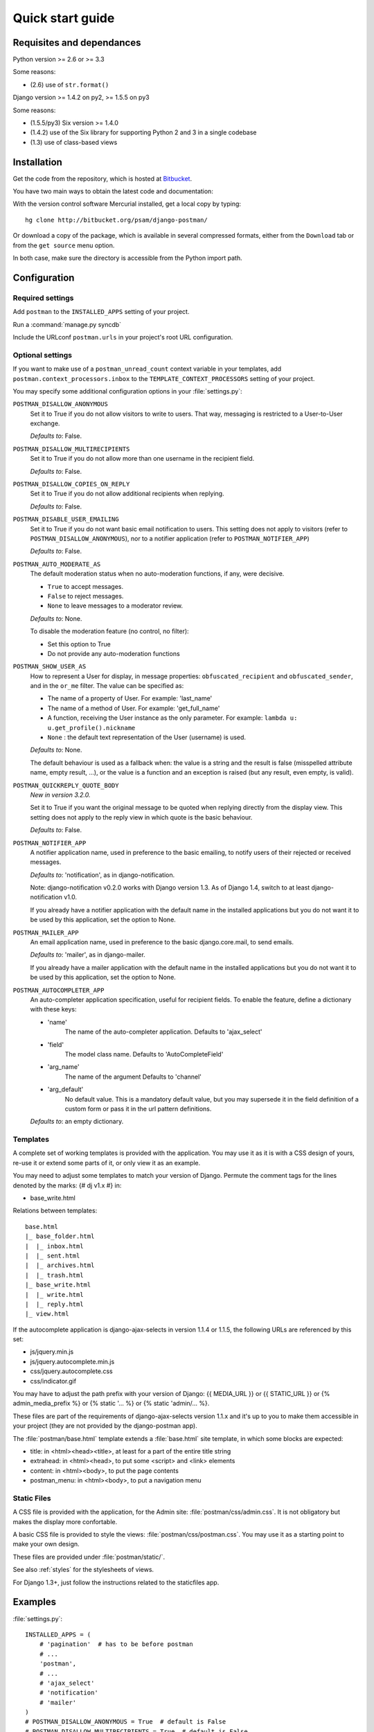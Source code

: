 .. _quickstart:

Quick start guide
=================

Requisites and dependances
--------------------------

Python version >= 2.6 or >= 3.3

Some reasons:

* (2.6) use of ``str.format()``

Django version >= 1.4.2 on py2, >= 1.5.5 on py3

Some reasons:

* (1.5.5/py3) Six version >= 1.4.0
* (1.4.2) use of the Six library for supporting Python 2 and 3 in a single codebase
* (1.3) use of class-based views

Installation
------------
Get the code from the repository, which is hosted at `Bitbucket <http://bitbucket.org/>`_.

You have two main ways to obtain the latest code and documentation:

With the version control software Mercurial installed, get a local copy by typing::

    hg clone http://bitbucket.org/psam/django-postman/

Or download a copy of the package, which is available in several compressed formats,
either from the ``Download`` tab or from the ``get source`` menu option.

In both case, make sure the directory is accessible from the Python import path.

Configuration
-------------

Required settings
~~~~~~~~~~~~~~~~~

Add ``postman`` to the ``INSTALLED_APPS`` setting of your project.

Run a :command:`manage.py syncdb`

Include the URLconf ``postman.urls`` in your project's root URL configuration.

.. _optional_settings:

Optional settings
~~~~~~~~~~~~~~~~~

If you want to make use of a ``postman_unread_count`` context variable in your templates,
add ``postman.context_processors.inbox`` to the ``TEMPLATE_CONTEXT_PROCESSORS`` setting
of your project.

You may specify some additional configuration options in your :file:`settings.py`:

``POSTMAN_DISALLOW_ANONYMOUS``
    Set it to True if you do not allow visitors to write to users.
    That way, messaging is restricted to a User-to-User exchange.

    *Defaults to*: False.

``POSTMAN_DISALLOW_MULTIRECIPIENTS``
    Set it to True if you do not allow more than one username in the recipient field.

    *Defaults to*: False.

``POSTMAN_DISALLOW_COPIES_ON_REPLY``
    Set it to True if you do not allow additional recipients when replying.

    *Defaults to*: False.

``POSTMAN_DISABLE_USER_EMAILING``
    Set it to True if you do not want basic email notification to users.
    This setting does not apply to visitors (refer to ``POSTMAN_DISALLOW_ANONYMOUS``),
    nor to a notifier application (refer to ``POSTMAN_NOTIFIER_APP``)

    *Defaults to*: False.

``POSTMAN_AUTO_MODERATE_AS``
    The default moderation status when no auto-moderation functions, if any, were decisive.

    * ``True`` to accept messages.
    * ``False`` to reject messages.
    * ``None`` to leave messages to a moderator review.

    *Defaults to*: None.

    To disable the moderation feature (no control, no filter):

    * Set this option to True
    * Do not provide any auto-moderation functions

``POSTMAN_SHOW_USER_AS``
    How to represent a User for display, in message properties: ``obfuscated_recipient`` and ``obfuscated_sender``,
    and in the ``or_me`` filter. The value can be specified as:

    * The name of a property of User. For example: 'last_name'
    * The name of a method of User. For example: 'get_full_name'
    * A function, receiving the User instance as the only parameter. For example: ``lambda u: u.get_profile().nickname``
    * ``None`` : the default text representation of the User (username) is used.

    *Defaults to*: None.

    The default behaviour is used as a fallback when: the value is a string and the result is false
    (misspelled attribute name, empty result, ...), or the value is a function and an exception is raised
    (but any result, even empty, is valid).

``POSTMAN_QUICKREPLY_QUOTE_BODY``
    *New in version 3.2.0.*

    Set it to True if you want the original message to be quoted when replying directly from the display view.
    This setting does not apply to the reply view in which quote is the basic behaviour.

    *Defaults to*: False.

``POSTMAN_NOTIFIER_APP``
    A notifier application name, used in preference to the basic emailing,
    to notify users of their rejected or received messages.

    *Defaults to*: 'notification', as in django-notification.

    Note: django-notification v0.2.0 works with Django version 1.3. As of Django 1.4, switch to at least django-notification v1.0.

    If you already have a notifier application with the default name in the installed applications
    but you do not want it to be used by this application, set the option to None.

``POSTMAN_MAILER_APP``
    An email application name, used in preference to the basic django.core.mail, to send emails.

    *Defaults to*: 'mailer', as in django-mailer.

    If you already have a mailer application with the default name in the installed applications
    but you do not want it to be used by this application, set the option to None.

``POSTMAN_AUTOCOMPLETER_APP``
    An auto-completer application specification, useful for recipient fields.
    To enable the feature, define a dictionary with these keys:

    * 'name'
        The name of the auto-completer application.
        Defaults to 'ajax_select'
    * 'field'
        The model class name.
        Defaults to 'AutoCompleteField'
    * 'arg_name'
        The name of the argument
        Defaults to 'channel'
    * 'arg_default'
        No default value. This is a mandatory default value, but you may supersede it in the field
        definition of a custom form or pass it in the url pattern definitions.

    *Defaults to*: an empty dictionary.

Templates
~~~~~~~~~
A complete set of working templates is provided with the application.
You may use it as it is with a CSS design of yours, re-use it or extend some parts of it,
or only view it as an example.

You may need to adjust some templates to match your version of Django.
Permute the comment tags for the lines denoted by the marks: {# dj v1.x #} in:

* base_write.html

Relations between templates::

    base.html
    |_ base_folder.html
    |  |_ inbox.html
    |  |_ sent.html
    |  |_ archives.html
    |  |_ trash.html
    |_ base_write.html
    |  |_ write.html
    |  |_ reply.html
    |_ view.html

If the autocomplete application is django-ajax-selects in version 1.1.4 or 1.1.5, the following URLs are referenced by this set:

* js/jquery.min.js
* js/jquery.autocomplete.min.js
* css/jquery.autocomplete.css
* css/indicator.gif

You may have to adjust the path prefix with your version of Django:
{{ MEDIA_URL }} or {{ STATIC_URL }} or {% admin_media_prefix %} or {% static '... %} or {% static 'admin/... %}.

These files are part of the requirements of django-ajax-selects version 1.1.x and
it's up to you to make them accessible in your project (they are not provided by the django-postman app).

The :file:`postman/base.html` template extends a :file:`base.html` site template,
in which some blocks are expected:

* title: in <html><head><title>, at least for a part of the entire title string
* extrahead: in <html><head>, to put some <script> and <link> elements
* content: in <html><body>, to put the page contents
* postman_menu: in <html><body>, to put a navigation menu

.. _static files:

Static Files
~~~~~~~~~~~~

A CSS file is provided with the application, for the Admin site: :file:`postman/css/admin.css`.
It is not obligatory but makes the display more confortable.

A basic CSS file is provided to style the views: :file:`postman/css/postman.css`.
You may use it as a starting point to make your own design.

These files are provided under :file:`postman/static/`.

See also :ref:`styles` for the stylesheets of views.

For Django 1.3+, just follow the instructions related to the staticfiles app.

Examples
--------

:file:`settings.py`::

    INSTALLED_APPS = (
        # 'pagination'  # has to be before postman
        # ...
        'postman',
        # ...
        # 'ajax_select'
        # 'notification'
        # 'mailer'
    )
    # POSTMAN_DISALLOW_ANONYMOUS = True  # default is False
    # POSTMAN_DISALLOW_MULTIRECIPIENTS = True  # default is False
    # POSTMAN_DISALLOW_COPIES_ON_REPLY = True  # default is False
    # POSTMAN_DISABLE_USER_EMAILING = True  # default is False
    # POSTMAN_AUTO_MODERATE_AS = True  # default is None
    # POSTMAN_SHOW_USER_AS = 'get_full_name'  # default is None
    # POSTMAN_QUICKREPLY_QUOTE_BODY = True  # default is False
    # POSTMAN_NOTIFIER_APP = None  # default is 'notification'
    # POSTMAN_MAILER_APP = None  # default is 'mailer'
    # POSTMAN_AUTOCOMPLETER_APP = {
        # 'name': '',  # default is 'ajax_select'
        # 'field': '',  # default is 'AutoCompleteField'
        # 'arg_name': '',  # default is 'channel'
        # 'arg_default': 'postman_friends',  # no default, mandatory to enable the feature
    # }  # default is {}

:file:`urls.py`::

    (r'^messages/', include('postman.urls')),
